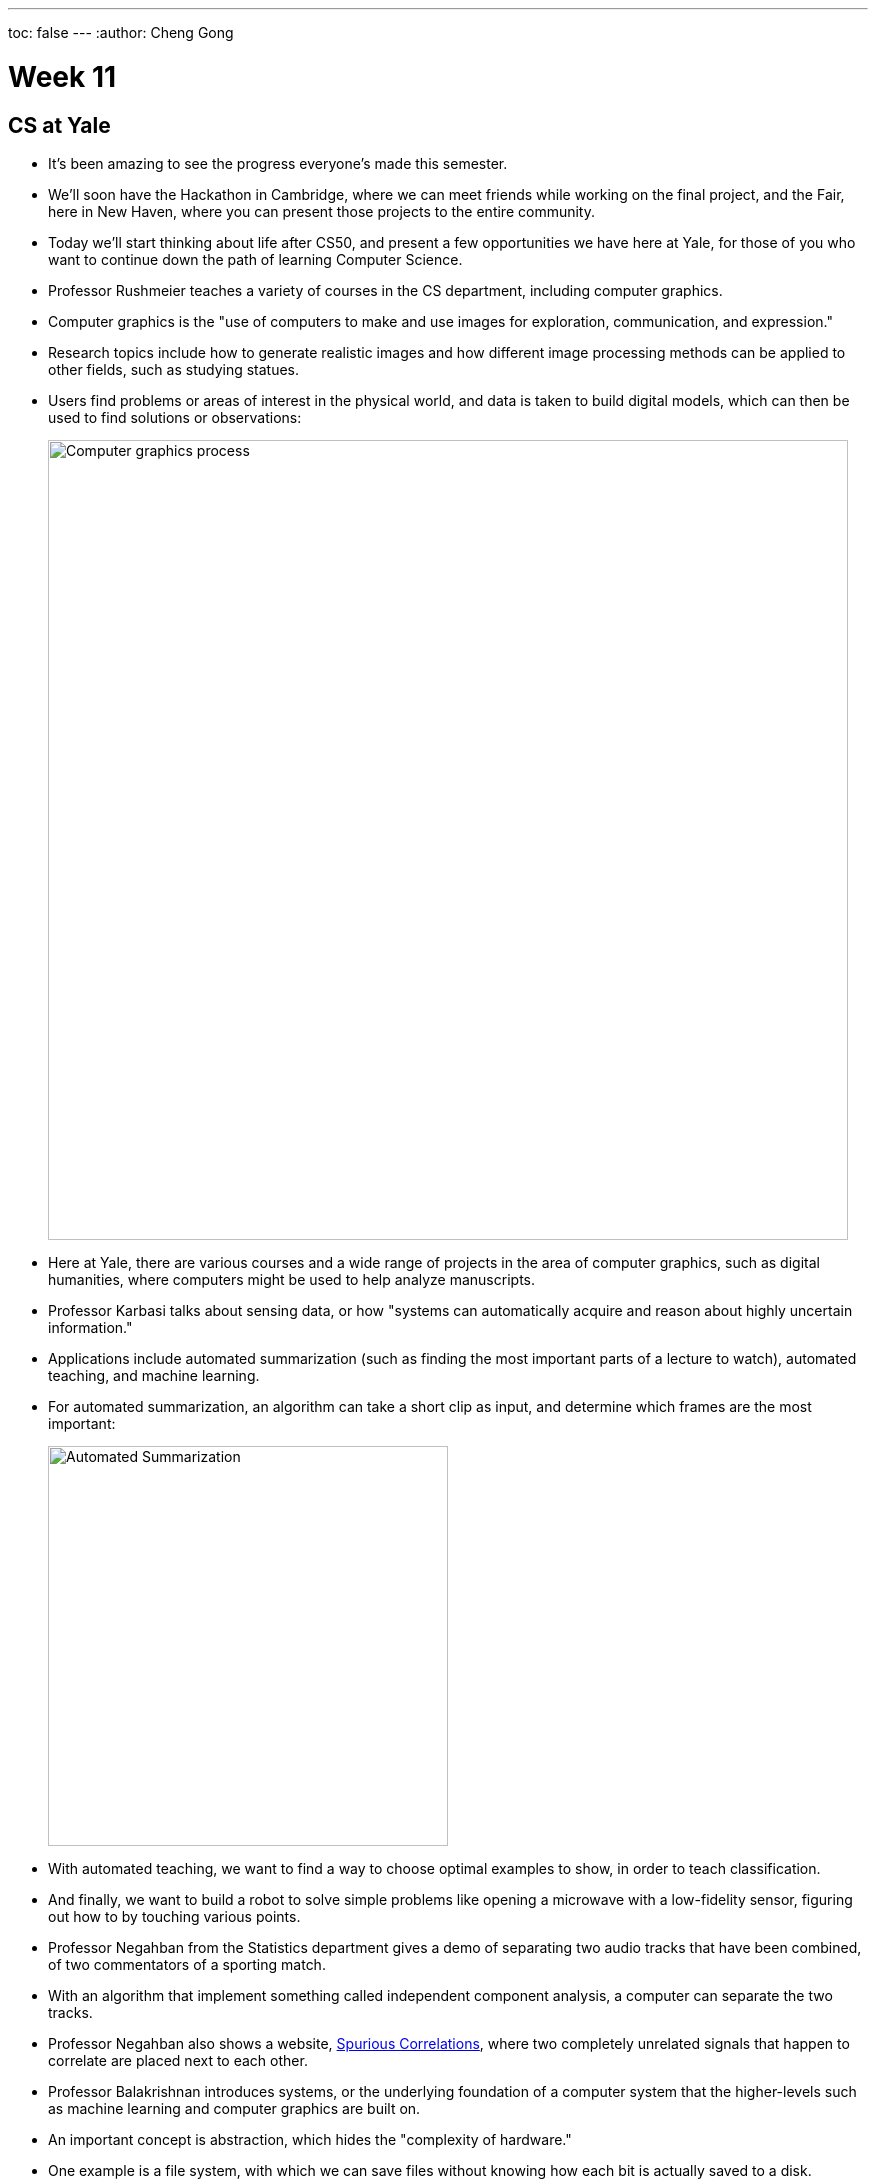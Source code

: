 ---
toc: false
---
:author: Cheng Gong

= Week 11

[t=0m0s]
== CS at Yale

* It's been amazing to see the progress everyone's made this semester.
* We'll soon have the Hackathon in Cambridge, where we can meet friends while working on the final project, and the Fair, here in New Haven, where you can present those projects to the entire community.
* Today we'll start thinking about life after CS50, and present a few opportunities we have here at Yale, for those of you who want to continue down the path of learning Computer Science.
* Professor Rushmeier teaches a variety of courses in the CS department, including computer graphics.
* Computer graphics is the "use of computers to make and use images for exploration, communication, and expression."
* Research topics include how to generate realistic images and how different image processing methods can be applied to other fields, such as studying statues.
* Users find problems or areas of interest in the physical world, and data is taken to build digital models, which can then be used to find solutions or observations:
+
image::graphics.png[alt="Computer graphics process", width=800]
* Here at Yale, there are various courses and a wide range of projects in the area of computer graphics, such as digital humanities, where computers might be used to help analyze manuscripts.
* Professor Karbasi talks about sensing data, or how "systems can automatically acquire and reason about highly uncertain information."
* Applications include automated summarization (such as finding the most important parts of a lecture to watch), automated teaching, and machine learning.
* For automated summarization, an algorithm can take a short clip as input, and determine which frames are the most important:
+
image::automated_summarization.png[alt="Automated Summarization", width=400]
* With automated teaching, we want to find a way to choose optimal examples to show, in order to teach classification.
* And finally, we want to build a robot to solve simple problems like opening a microwave with a low-fidelity sensor, figuring out how to by touching various points.
* Professor Negahban from the Statistics department gives a demo of separating two audio tracks that have been combined, of two commentators of a sporting match.
* With an algorithm that implement something called independent component analysis, a computer can separate the two tracks.
* Professor Negahban also shows a website, http://tylervigen.com/spurious-correlations[Spurious Correlations], where two completely unrelated signals that happen to correlate are placed next to each other.
* Professor Balakrishnan introduces systems, or the underlying foundation of a computer system that the higher-levels such as machine learning and computer graphics are built on.
* An important concept is abstraction, which hides the "complexity of hardware."
* One example is a file system, with which we can save files without knowing how each bit is actually saved to a disk.
* End-to-end metrics are an important way to measure how well a system performs, such as its throughput, latency, and reliability.
* Another area of study is building distributed systems, where many machines are connected to provide a single service, through replicating and partitioning data.

[t=25m15s]
== A Look Back

* Bringing both campuses together has again been a great collaboration.
* David lifts his black sweater to reveal an "I love Yale" shirt, which he's been wearing "all this time."
* We watch https://www.youtube.com/watch?v=LO26ThcsvF0[look back at CS50 this year].
* Then we watch a video describing a prank a few years back, where two Yale students placed signs in Harvard Stadium that they then convinced fans to hold up during the game, only to reveal a message that read "WE SUCK."
* Remember that, at the beginning of the semester we said, "what ultimately matters in this course is not so much where you end up relative to your classmates but where you, in Week 11, end up relative to yourself in Week 0."
* In Week 0, we had all of you build something interesting with Scratch, and so we demonstrate some of the more interesting projects, including https://scratch.mit.edu/projects/120043152/[Bob the Bear by mandaleeyp], https://scratch.mit.edu/projects/120101068/[Cat Goes to Yale Final by JPBosco], and https://scratch.mit.edu/projects/119940148/[Spot the Freshman! Star Wars Edition @ Yale by justinc324].
* With Problem Set 4, we also challenged you to a scavenger hunt, and Theodore has found the most staff members to take a photo with, so he and his section will win a special prize.
* In Problem Set 5, we created the Big Board in which students and staff can compete for the fastest spell-checker solution, and this year the winner is Shreyas on staff.
* We also had a CS50 Coding Contest, and the top performer at Yale was Julia, @apple_cider, who will also receive a prize.
* We thank the production team, with whom we've been able to pre-produce lectures in Cambridge, such that the experience for students on both campuses are nearly the same now.
* The outros at the end of each lecture are actually scenes from a short film the production team wrote and filmed over the summer, which we've combined https://www.youtube.com/watch?v=h9dia3WkzJI[here] for you to get the full experience.
* We also want to thank the team in New Haven, Patrick, the head TAs, and the rest of the staff that make this possible.
* You too, can be involved next year. Visit https://cs50.yale.edu/apply[https://cs50.yale.edu/apply] to find out how!
* Jason Hirschhorn, without whom CS50 at Yale would not be possible, used to tell great jokes at the beginning of staff meetings. (_Ed. Note: Can confirm_). David shares a clip that Facebook brought up from 5 years ago where Jason tells one such joke.
* We'll leave you with one last message, that problem-solving is just taking inputs and using an algorithm to find outputs we want.
* Coming up soon is the CS50 Hackathon, an overnight event in Cambridge where we'll serve multiple dinners and breakfast at IHOP, between which you'll work on your final projects. Sign up at https://cs50.yale.edu/register[https://cs50.yale.edu/register].
* We'll also be holding a CS50 Fair on each campus, where you'll present your final projects to other students and recruiters.
* Now we play our game of Family Feud, based on the most popular responses you submitted to Problem Set 8.
* We watch a https://www.youtube.com/watch?v=zCLP-33AnK8[thank you video] to our staff to round out the course.
* This was CS50!
